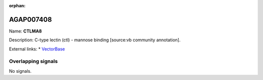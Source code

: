 :orphan:

AGAP007408
=============



Name: **CTLMA8**

Description: C-type lectin (ctl) - mannose binding [source:vb community annotation].

External links:
* `VectorBase <https://www.vectorbase.org/Anopheles_gambiae/Gene/Summary?g=AGAP007408>`_

Overlapping signals
-------------------



No signals.


